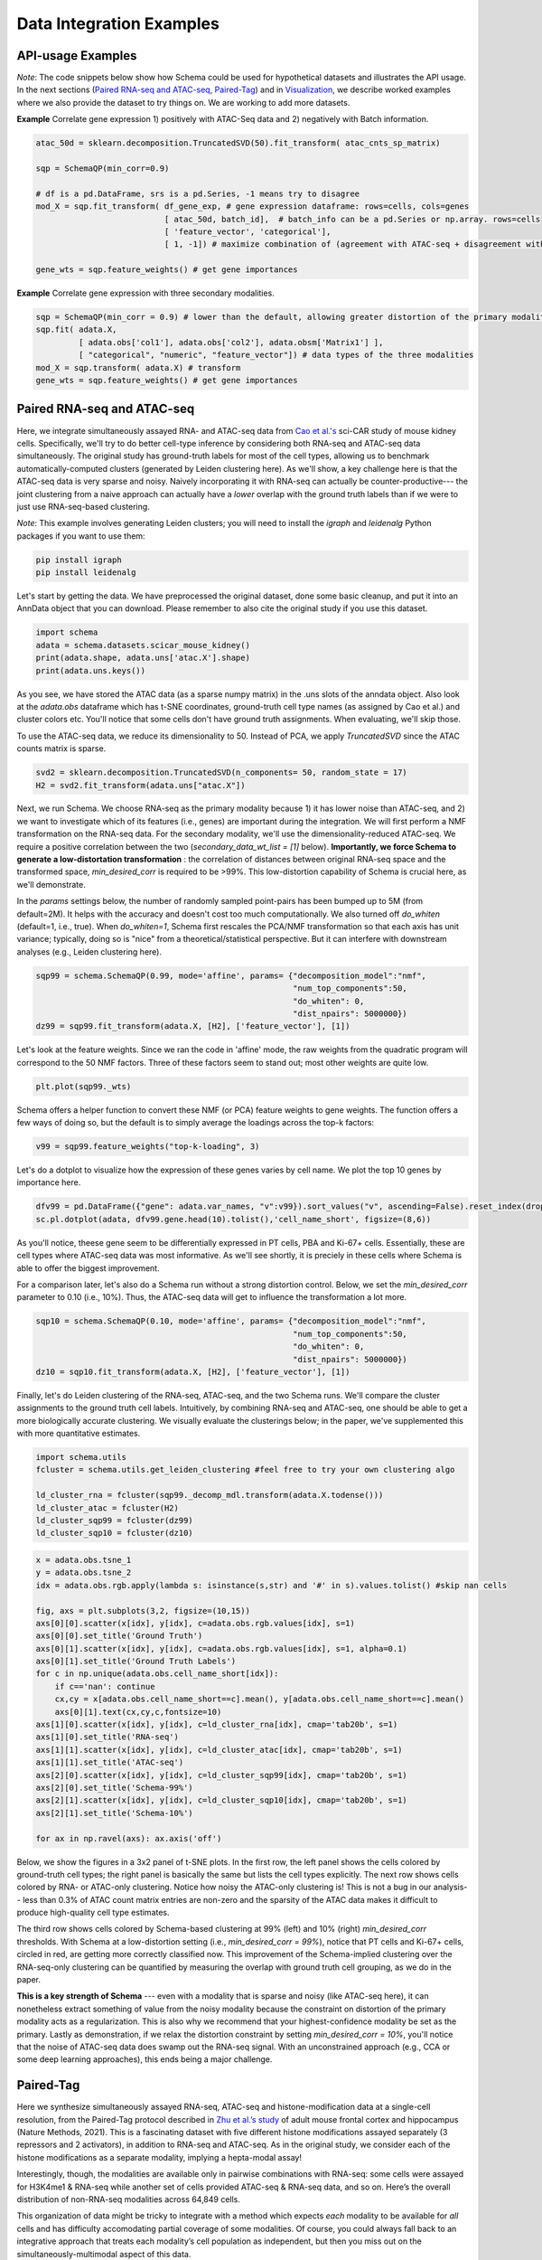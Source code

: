 Data Integration Examples
=======

API-usage Examples
~~~~~~~~~~~~~~

*Note*: The code snippets below show how Schema could be used for hypothetical datasets and illustrates the API usage. In the next sections (`Paired RNA-seq and ATAC-seq`_, `Paired-Tag`_) and in `Visualization`_, we describe worked examples where we also provide the dataset to try things on. We are working to add more datasets.


**Example** Correlate gene expression 1) positively with ATAC-Seq data and 2) negatively with Batch information.
  
.. code-block:: Python

    atac_50d = sklearn.decomposition.TruncatedSVD(50).fit_transform( atac_cnts_sp_matrix)
    
    sqp = SchemaQP(min_corr=0.9)
    
    # df is a pd.DataFrame, srs is a pd.Series, -1 means try to disagree
    mod_X = sqp.fit_transform( df_gene_exp, # gene expression dataframe: rows=cells, cols=genes
                               [ atac_50d, batch_id],  # batch_info can be a pd.Series or np.array. rows=cells
                               [ 'feature_vector', 'categorical'], 
                               [ 1, -1]) # maximize combination of (agreement with ATAC-seq + disagreement with batch_id)
			       
    gene_wts = sqp.feature_weights() # get gene importances


 
**Example** Correlate gene expression with three secondary modalities.

.. code-block:: Python

    sqp = SchemaQP(min_corr = 0.9) # lower than the default, allowing greater distortion of the primary modality 
    sqp.fit( adata.X,    
             [ adata.obs['col1'], adata.obs['col2'], adata.obsm['Matrix1'] ], 
             [ "categorical", "numeric", "feature_vector"]) # data types of the three modalities
    mod_X = sqp.transform( adata.X) # transform
    gene_wts = sqp.feature_weights() # get gene importances




Paired RNA-seq and ATAC-seq
~~~~~~~~~~~~~~~~~~~~~~~~~~~

Here, we integrate simultaneously assayed RNA- and ATAC-seq data from `Cao et al.'s`_ sci-CAR study of mouse kidney cells. Specifically, we'll try to do better cell-type inference by considering both RNA-seq and ATAC-seq data simultaneously. The original study has ground-truth labels for most of the cell types, allowing us to benchmark automatically-computed clusters (generated by Leiden clustering here). As we'll show, a key challenge here is that the ATAC-seq data is very sparse and noisy. Naively incorporating it with RNA-seq can actually be counter-productive--- the joint clustering from a naive approach can actually have a *lower* overlap with the ground truth labels than if we were to just use RNA-seq-based clustering.  

*Note*: This example involves generating Leiden clusters; you will need to install the *igraph* and *leidenalg* Python packages if you want to use them:

.. code-block:: bash

    pip install igraph
    pip install leidenalg

Let's start by getting the data. We have preprocessed the original dataset, done some basic cleanup, and put it into an AnnData object that you can download. Please remember to also cite the original study if you use this dataset.
   
.. code-block:: Python

    import schema
    adata = schema.datasets.scicar_mouse_kidney()
    print(adata.shape, adata.uns['atac.X'].shape)
    print(adata.uns.keys())

As you see, we have stored the ATAC data (as a sparse numpy matrix) in the .uns slots of the anndata object. Also look at the *adata.obs* dataframe which has t-SNE coordinates, ground-truth cell type names (as assigned by Cao et al.) and cluster colors etc. You'll notice that some cells don't have ground truth assignments. When evaluating, we'll skip those.


To use the ATAC-seq data, we reduce its dimensionality to 50. Instead of PCA, we apply *TruncatedSVD* since the ATAC counts matrix is sparse.

.. code-block:: Python
   
    svd2 = sklearn.decomposition.TruncatedSVD(n_components= 50, random_state = 17)
    H2 = svd2.fit_transform(adata.uns["atac.X"])


Next, we run Schema. We choose RNA-seq as the primary modality because 1) it has lower noise than ATAC-seq, and 2) we want to investigate which of its features (i.e., genes) are important during the integration. We will first perform a NMF transformation on the RNA-seq data. For the secondary modality, we'll use the dimensionality-reduced ATAC-seq. We require a positive correlation  between the two (`secondary_data_wt_list = [1]` below). **Importantly, we force Schema to generate a low-distortation transformation** : the correlation of distances between original RNA-seq space and the transformed space, `min_desired_corr` is required to be >99%. This low-distortion capability of Schema is crucial here, as we'll demonstrate.

In the `params` settings below, the number of randomly sampled point-pairs has been bumped up to 5M (from default=2M). It helps with the accuracy and doesn't cost too much computationally. We also turned off `do_whiten` (default=1, i.e., true). When `do_whiten=1`, Schema first rescales the PCA/NMF transformation so that each axis has unit variance; typically, doing so is "nice" from a theoretical/statistical perspective. But it can interfere with downstream analyses (e.g., Leiden clustering here).

.. code-block:: Python
		
    sqp99 = schema.SchemaQP(0.99, mode='affine', params= {"decomposition_model":"nmf", 
							  "num_top_components":50,
							  "do_whiten": 0,
							  "dist_npairs": 5000000})
    dz99 = sqp99.fit_transform(adata.X, [H2], ['feature_vector'], [1])


Let's look at the feature weights. Since we ran the code in 'affine' mode, the raw weights from the quadratic program will correspond to the 50 NMF factors. Three of these factors seem to stand out; most other weights are quite low.

.. code-block:: Python
		
    plt.plot(sqp99._wts)


.. image:: ../_static/schema_atacrna_demo_wts1.png
   :width: 300


    
Schema offers a helper function to convert these NMF (or PCA) feature weights to gene weights. The function offers a few ways of doing so, but the default is to simply average the loadings across the top-k factors:

.. code-block:: Python

    v99 = sqp99.feature_weights("top-k-loading", 3)


Let's do a dotplot to visualize how the expression of these genes varies by cell name. We plot the top 10 genes by importance here.

.. code-block:: Python

    dfv99 = pd.DataFrame({"gene": adata.var_names, "v":v99}).sort_values("v", ascending=False).reset_index(drop=True)
    sc.pl.dotplot(adata, dfv99.gene.head(10).tolist(),'cell_name_short', figsize=(8,6))

As you'll notice, theese gene seem to be differentially expressed in PT cells, PBA and Ki-67+ cells. Essentially, these are cell types where ATAC-seq data was most informative. As we'll see shortly, it is preciely in these cells where Schema is able to offer the biggest improvement.

.. image:: ../_static/schema_atacrna_demo_dotplot1.png
   :width: 500


For a comparison later, let's also do a Schema run without a strong distortion control. Below, we set the `min_desired_corr` parameter to 0.10 (i.e., 10%). Thus, the ATAC-seq data will get to influence the transformation a lot more.

.. code-block:: Python

     sqp10 = schema.SchemaQP(0.10, mode='affine', params= {"decomposition_model":"nmf", 
							   "num_top_components":50, 
							   "do_whiten": 0,
							   "dist_npairs": 5000000})
     dz10 = sqp10.fit_transform(adata.X, [H2], ['feature_vector'], [1])		 
     
    
Finally, let's do Leiden clustering of the RNA-seq, ATAC-seq, and the two Schema runs. We'll compare the cluster assignments to the ground truth cell labels. Intuitively, by combining RNA-seq and ATAC-seq, one should be able to get a more biologically accurate clustering. We visually evaluate the clusterings below; in the paper, we've supplemented this with more quantitative estimates.

.. code-block:: Python

    import schema.utils
    fcluster = schema.utils.get_leiden_clustering #feel free to try your own clustering algo

    ld_cluster_rna = fcluster(sqp99._decomp_mdl.transform(adata.X.todense()))
    ld_cluster_atac = fcluster(H2)
    ld_cluster_sqp99 = fcluster(dz99)
    ld_cluster_sqp10 = fcluster(dz10)
    
   
.. code-block:: Python
		
    x = adata.obs.tsne_1
    y = adata.obs.tsne_2
    idx = adata.obs.rgb.apply(lambda s: isinstance(s,str) and '#' in s).values.tolist() #skip nan cells

    fig, axs = plt.subplots(3,2, figsize=(10,15))
    axs[0][0].scatter(x[idx], y[idx], c=adata.obs.rgb.values[idx], s=1)
    axs[0][0].set_title('Ground Truth')
    axs[0][1].scatter(x[idx], y[idx], c=adata.obs.rgb.values[idx], s=1, alpha=0.1)
    axs[0][1].set_title('Ground Truth Labels')
    for c in np.unique(adata.obs.cell_name_short[idx]):
	if c=='nan': continue
	cx,cy = x[adata.obs.cell_name_short==c].mean(), y[adata.obs.cell_name_short==c].mean()
	axs[0][1].text(cx,cy,c,fontsize=10)
    axs[1][0].scatter(x[idx], y[idx], c=ld_cluster_rna[idx], cmap='tab20b', s=1)
    axs[1][0].set_title('RNA-seq')
    axs[1][1].scatter(x[idx], y[idx], c=ld_cluster_atac[idx], cmap='tab20b', s=1)
    axs[1][1].set_title('ATAC-seq')
    axs[2][0].scatter(x[idx], y[idx], c=ld_cluster_sqp99[idx], cmap='tab20b', s=1)
    axs[2][0].set_title('Schema-99%')
    axs[2][1].scatter(x[idx], y[idx], c=ld_cluster_sqp10[idx], cmap='tab20b', s=1)
    axs[2][1].set_title('Schema-10%')

    for ax in np.ravel(axs): ax.axis('off')

   

Below, we show the figures in a 3x2 panel of t-SNE plots. In the first row, the left panel shows the cells colored by ground-truth cell types; the right panel is basically the same but lists the cell types explicitly. The next row shows cells colored by RNA- or ATAC-only clustering. Notice how noisy the ATAC-only clustering is! This is not a bug in our analysis-- less than 0.3% of ATAC count matrix entries are non-zero and the sparsity of the ATAC data makes it difficult to produce high-quality cell type estimates.

The third row shows cells colored by Schema-based clustering at 99% (left) and 10% (right)  `min_desired_corr` thresholds. With Schema at a low-distortion setting (i.e., `min_desired_corr = 99%`), notice that PT cells and Ki-67+ cells, circled in red, are getting more correctly classified now. This improvement of the Schema-implied clustering over the RNA-seq-only clustering can be quantified by measuring the overlap with ground truth cell grouping, as we do in the paper.

**This is a key strength of Schema** --- even with a modality that is sparse and noisy (like ATAC-seq here), it can nonetheless extract something of value from the noisy modality because the constraint on distortion of the primary modality acts as a regularization. This is also why we recommend that your highest-confidence modality be set as the primary. Lastly as demonstration, if we relax the distortion constraint by setting `min_desired_corr = 10%`, you'll notice that the noise of ATAC-seq data does swamp out the RNA-seq signal. With an unconstrained approach (e.g., CCA or some deep learning approaches), this ends being a major challenge.

 .. image:: ../_static/schema_atacrna_demo_tsne1.png
   :width: 600



Paired-Tag
~~~~~~~~~~~~~~~~~~~~~~~~~~~

Here we synthesize simultaneously assayed RNA-seq, ATAC-seq and histone-modification data at a single-cell resolution, from the Paired-Tag protocol described in `Zhu et al.’s study`_ of adult mouse frontal cortex and hippocampus (Nature Methods, 2021). This is a fascinating dataset with five different histone modifications assayed separately (3 repressors and 2 activators), in addition to RNA-seq and ATAC-seq. As in the original study, we consider each of the histone modifications as a separate modality, implying a hepta-modal assay! 

Interestingly, though, the modalities are available only in pairwise combinations with RNA-seq: some cells were assayed for H3K4me1 & RNA-seq while another set of cells provided ATAC-seq & RNA-seq data, and so on. Here’s the overall distribution of non-RNA-seq modalities across 64,849 cells. 


.. image:: ../_static/schema_paired-tag_data-dist.png
   :width: 300

This organization of data might be tricky to integrate with a method which expects *each* modality to be available for *all* cells and has difficulty accomodating partial coverage of some modalities.  Of course, you could always fall back to an integrative approach that treats each modality’s cell population as independent, but then you miss out on the simultaneously-multimodal aspect of this data. 

With Schema, you can have your cake and eat it too! We do 6 two-way integrations (RNA-seq as the primary modality against each of the other modalities) using the subsets of cells available in each case. Schema’s interpretable and linear framework makes it easy to combine these. Once Schema computes the optimal transformation of RNA-seq that aligns it with, say, ATAC-seq, we apply that transformation to the entire RNA-seq dataset, including cells that do *not* have ATAC-seq data.

Such full-dataset extensions of the pairwise syntheses can then be stacked together. Doing Leiden clustering on the result would enable us to infer cell types by integrating information from all modalities. As we will show below, Schema's synthesis helps improve the quality of cell type inference over what you could get just from RNA-seq. Similarly for feature selection, Schema's computed feature weights for each two-way synthesis can be averaged to get the genes important to the overall synthesis. In a completely automated fashion and without any knowledge of tissue’s source or biology, we’ll find that the genes Schema identifies as important turn out to be very relevant to neuronal function and disease. Ready for more?

First, you will need the data. The original is available on GEO (`GSE152020`_) but the individual modalities are huge (e.g., the ATAC-seq peak-counts are in a 14,095 x 2,443,832 sparse matrix!). This is not unusual--- epigenetic modalites are typically very sparse (we discuss why this matters in `Paired RNA-seq and ATAC-seq`_). As a preprocessing step, we performed singular value decompositions (SVD) of these modalities and also reduced the RNA-seq data to its 4,000 highly variable genes. An AnnData object with this preprocessing is available here (please remember to also cite the original study if you use this dataset) :

.. code-block:: bash

    wget http://cb.csail.mit.edu/cb/schema/adata_dimreduced_paired-tag.pkl


Let's load it in: 
   
.. code-block:: Python

    import schema, pickle, anndata, sklearn.metrics
    import scanpy as sc

    # you may need to change the file location as appopriate to your setup
    adata = pickle.load(open("adata_dimreduced_paired-tag.pkl", "rb")) 

    print (adata.shape,
	   [(c, adata.uns['SVD_'+c].shape) for c in adata.uns['sec_modalities']])

	   
As you see, we have stored the 50-dimensional SVDs of the secondary modalities in the :code:`.uns` slots of the anndata object. Also look at the :code:`adata.obs` dataframe which has UMAP coordinates, ground-truth cell type names (as assigned by Zhu et al.) etc.


We now do Schema runs for the 6 two-way modality combinations, with RNA-seq as the primary in each run. Each run will also store the transformation on the entire 64,849-cell RNA-seq dataset and also store the gene importances.

   
.. code-block:: Python

    d_rna = adata.X.todense()

    desc2transforms = {}
    for desc in adata.uns['sec_modalities']:
	print(desc)
	
	# we mostly stick with the default settings, explicitly listed here for clarity
	sqp = schema.SchemaQP(0.99, mode='affine', params= {"decomposition_model": 'pca',
							    "num_top_components":50,
							    "do_whiten": 0, # this is different from default
							    "dist_npairs": 5000000})
							    
        # extract the relevant subset
	idx1 = adata.obs['rowidx'][adata.uns["SVD_"+desc].index]
	prim_d = d_rna[idx1,:]
	sec_d = adata.uns["SVD_"+desc].values
	print(len(idx1), prim_d.shape, sec_d.shape)
	
	sqp.fit(prim_d, [sec_d], ['feature_vector'], [1]) # fit on the idx1 subset...
	dz = sqp.transform(d_rna)  # ...then transform the full RNA-seq dataset
	
	desc2transforms[desc] = (sqp, dz, idx1, sqp.feature_weights(k=3))


**Cell type inference:**: In each of the 6 runs above, :code:`dz` is a 64,849 x 50 matrix. We can horizontally stack these matrices for a 64,849 x 300 matrix that represents the transformation of RNA-seq data informed simultaneously by all 6 secondary modalities. 
   
.. code-block:: Python

    a6Xpca = np.hstack([dz for  _,dz,_,_ in desc2transforms.values()])
    adata_schema = anndata.AnnData(X=a6Xpca, obs=adata.obs)
    print (adata_schema.shape)

We then perform Leiden clustering on the original and transformed data, computing the overlap with expert marker-gene-based annotation by Zhu et al.

   
.. code-block:: Python

    # original
    sc.pp.pca(adata)
    sc.pp.neighbors(adata)
    sc.tl.leiden(adata)

    # Schema-transformed
    # since Schema had already done PCA before it transformed, let's stick with its raw output 
    sc.pp.neighbors(adata_schema, use_rep='X')
    sc.tl.leiden(adata_schema)

    # we'll do plots etc. with the original AnnData object
    adata.obs['leiden_schema'] = adata_schema.obs['leiden'].values

    # compute overlap with manual cell type annotations
    ari_orig  =  sklearn.metrics.adjusted_rand_score(adata.obs.Annotation, adata.obs.leiden)
    ari_schema=  sklearn.metrics.adjusted_rand_score(adata.obs.Annotation, adata.obs.leiden_schema)

    print ("ARI: Orig: {} With Schema: {}".format( ari_orig, ari_schema))

    
As you can see, the ARI with Schema improved from 0.437 (using only RNA-seq) to 0.446 (using all modalities). Single-cell epigenetic modalities are very sparse, making it difficult to distinguish signal from noise. However, Schema's constrained approach allows it to extract signal from these secondary modalities nonetheless, a task which has otherwise been challenging (see the related discussion in our `paper`_ or in `Paired RNA-seq and ATAC-seq`_).

Before we plot these clusters, we'll relabel the Schema-based Leiden clusters to match the labeling of RNA-seq only Leiden clusters; this will make their color schemes consistent. You will need to install the Python package *munkres* (:code:`pip install munkres`) for the related computation.

   
.. code-block:: Python

    import munkres
    list1 = adata.obs['leiden'].astype(int).tolist()
    list2 = adata.obs['leiden_schema'].astype(int).tolist()

    contmat = sklearn.metrics.cluster.contingency_matrix(list1, list2)
    map21 = dict(munkres.Munkres().compute(contmat.max() - contmat))
    adata.obs['leiden_schema_relabeled'] = [str(map21[a]) for a in list2]
    adata.obs['Schema_reassign'] = [('Same' if (map21[a]==a) else 'Different') for a in list2]

    for c in ['Annotation','Annot2', 'leiden', 'leiden_schema_relabeled', 'Schema_reassign']:
	sc.pl.umap(adata, color=c)

.. image:: ../_static/schema_paired-tag_umap-row1.png
   :width: 800

.. image:: ../_static/schema_paired-tag_umap-row2.png
   :width: 650
	   
	
It's also interesting to identify cells where the cluster assignments changed after multi-modal synthesis. As you can see, it's only in certain cell types where the epigenetic data suggests a different clustering than the primary RNA-seq modality.

.. image:: ../_static/schema_paired-tag_umap-row3.png
   :width: 300

**Gene set identification:**  The feature importances output by Schema here identify the genes whose expression variations best agree with epigenetic variations in these tissues. We first aggregate the feature importances across the 6 two-ways runs:
   
.. code-block:: Python

    df_genes = pd.DataFrame({'gene': adata.var.symbol})
    for desc, (_,_,_,wts) in desc2transforms.items():
	df_genes[desc] = wts
    df_genes['avg_wt'] = df_genes.iloc[:,1:].mean(axis=1)
    df_genes = df_genes.sort_values('avg_wt', ascending=False).reset_index(drop=True)

    gene_list = df_genes.gene.values

    sc.pl.umap(adata, color= gene_list[:6], gene_symbols='symbol', color_map='plasma', frameon=False, ncols=3)    

    
.. image:: ../_static/schema_paired-tag_gene_plots.png
   :width: 800
    
Many of the top genes identified by Schema (e.g., `Erbb4`_, `Npas3`_, `Zbtb20`_, `Luzp2`_) are known to be relevant to neuronal function or disease. Note that all of this fell out of the synthesis directly--- we didn't do any differential expression analysis against an external background or provide the method some other indication that the data is from brain tissue.

We also did a GO enrichment analysis (via `Gorilla`_) of the top 100 genes by Schema weight. Here are the significant hits (FDR q-val < 0.1). Again, most GO terms relate to neuronal development, activity, and communication:


.. csv-table:: GO Enrichment of Top Schema-identified genes
   :file: ../_static/schema_paired-tag_go-annot.csv
   :widths: 20, 80
   :header-rows: 0





.. _Visualization: https://schema-multimodal.readthedocs.io/en/latest/visualization/index.html#ageing-fly-brain

.. _Cao et al.'s: https://science.sciencemag.org/content/361/6409/1380/

.. _paper: https://genomebiology.biomedcentral.com/articles/10.1186/s13059-021-02313-2

.. _Erbb4: https://www.ncbi.nlm.nih.gov/gene/2066

.. _Npas3: https://www.ncbi.nlm.nih.gov/gene/64067

.. _Zbtb20: https://www.ncbi.nlm.nih.gov/gene/26137

.. _Luzp2: https://www.ncbi.nlm.nih.gov/gene/338645

.. _Gorilla: http://cbl-gorilla.cs.technion.ac.il/

.. _Zhu et al.’s study: https://www.nature.com/articles/s41592-021-01060-3

.. _GSE152020: https://www.ncbi.nlm.nih.gov/geo/query/acc.cgi?acc=GSE152020

